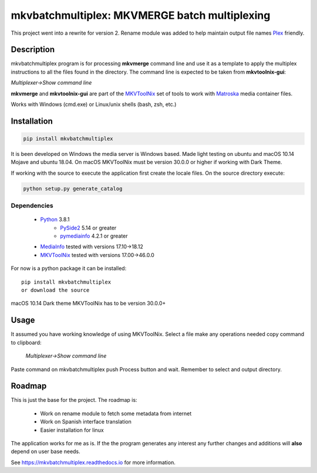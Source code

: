 
**********************************************
mkvbatchmultiplex: MKVMERGE batch multiplexing
**********************************************


.. image:: https://img.shields.io/pypi/v/mkvbatchmultiplex.svg
  :target: https://pypi.org/project/mkvbatchmultiplex

.. image:: https://img.shields.io/pypi/pyversions/mkvbatchmultiplex.svg
  :target: https://pypi.org/project/mkvbatchmultiplex


This project went into a rewrite for version 2.  Rename module was added to
help maintain output file names Plex_ friendly.

Description
===========

mkvbatchmultiplex program is for processing **mkvmerge** command line and use
it as a template to apply the multiplex instructions to all the files found
in the directory. The command line is expected to be taken from
**mkvtoolnix-gui**:

*Multiplexer->Show command line*

**mkvmerge** and **mkvtoolnix-gui** are part of the MKVToolNix_ set of tools
to work with Matroska_ media container files.

Works with Windows (cmd.exe) or Linux/unix shells (bash, zsh, etc.)

Installation
============

.. code:: bash

    pip install mkvbatchmultiplex

It is been developed on Windows the media server is Windows based.
Made light testing on ubuntu and macOS 10.14 Mojave and ubuntu 18.04.
On macOS MKVToolNix must be version 30.0.0 or higher if working with
Dark Theme.

If working with the source to execute the application first create the
locale files.  On the source directory execute:

.. code:: bash

    python setup.py generate_catalog

Dependencies
************

    * Python_ 3.8.1
        - PySide2_ 5.14 or greater
        - pymediainfo_ 4.2.1 or greater
    * MediaInfo_ tested with versions 17.10->18.12
    * MKVToolNix_ tested with versions 17.00->46.0.0

For now is a python package it can be installed:

::

    pip install mkvbatchmultiplex
    or download the source


macOS 10.14 Dark theme MKVToolNix has to be version 30.0.0+

Usage
=====

It assumed you have working knowledge of using MKVToolNix.  Select a
file make any operations needed copy command to clipboard:

    *Multiplexer->Show command line*

Paste command on mkvbatchmultiplex push Process button and wait.
Remember to select and output directory.

Roadmap
=======

This is just the base for the project.  The roadmap is:

    * Work on rename module to fetch some metadata from internet
    * Work on Spanish interface translation
    * Easier installation for linux

The application works for me as is. If the the program generates any interest
any further changes and additions will **also** depend on user base needs.

See https://mkvbatchmultiplex.readthedocs.io for more information.

.. Hyperlinks.

.. _Plex: https://www.plex.tv/
.. _pymediainfo: https://pypi.org/project/pymediainfo/
.. _PySide2: https://wiki.qt.io/Qt_for_Python
.. _Python: https://www.python.org/downloads/
.. _MKVToolNix: https://mkvtoolnix.download/
.. _Matroska: https://www.matroska.org/
.. _MediaInfo: https://mediaarea.net/en/MediaInfo
.. _AVI: https://docs.microsoft.com/en-us/windows/win32/directshow/avi-file-format/
.. _SRT: https://matroska.org/technical/specs/subtitles/srt.html
